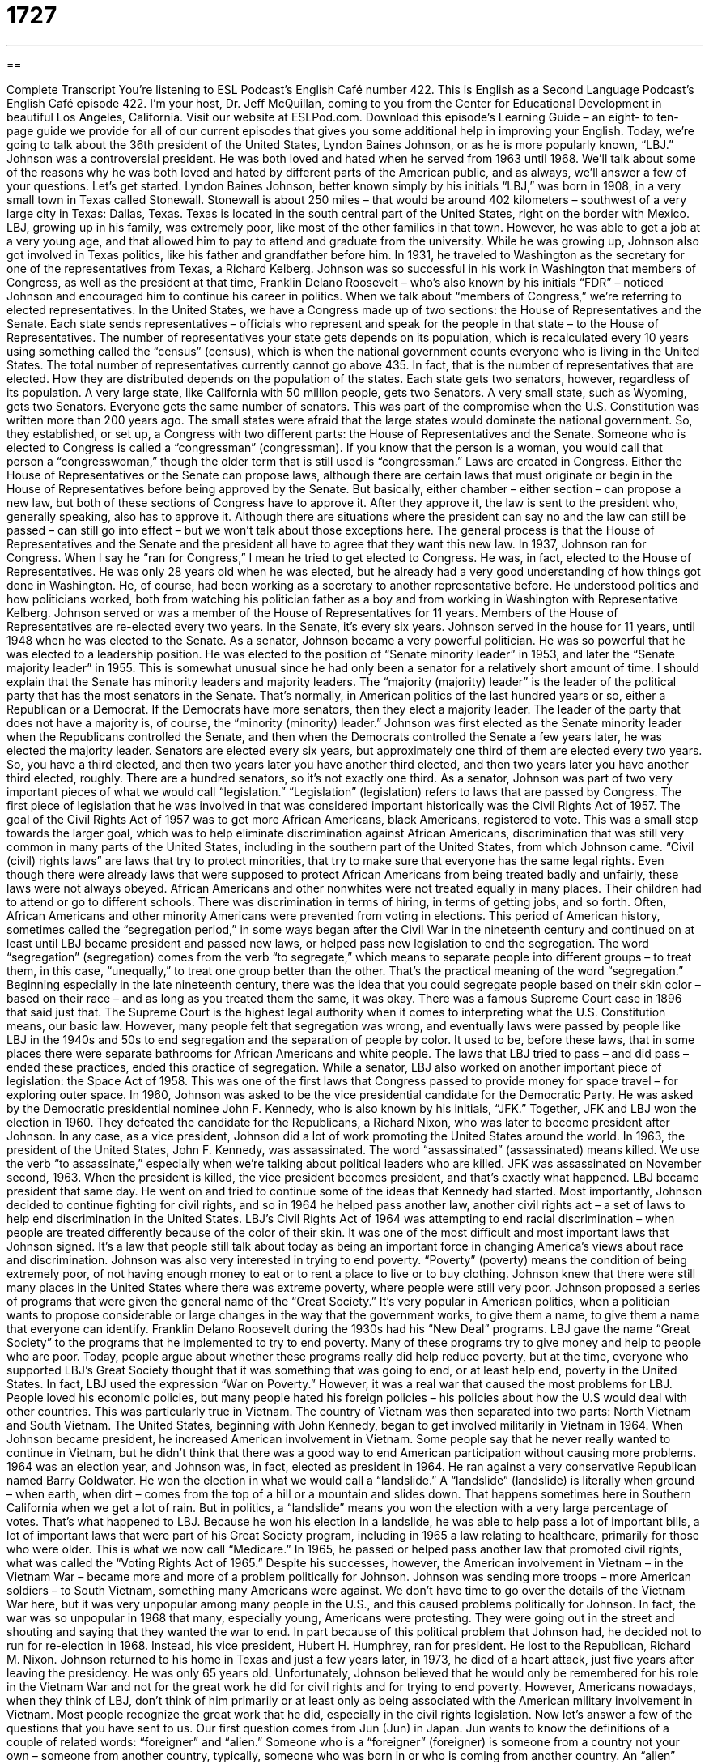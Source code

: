 = 1727
:toc: left
:toclevels: 3
:sectnums:
:stylesheet: ../../../myAdocCss.css

'''

== 

Complete Transcript
You’re listening to ESL Podcast’s English Café number 422.
This is English as a Second Language Podcast’s English Café episode 422. I'm your host, Dr. Jeff McQuillan, coming to you from the Center for Educational Development in beautiful Los Angeles, California.
Visit our website at ESLPod.com. Download this episode's Learning Guide – an eight- to ten-page guide we provide for all of our current episodes that gives you some additional help in improving your English.
Today, we're going to talk about the 36th president of the United States, Lyndon Baines Johnson, or as he is more popularly known, “LBJ.” Johnson was a controversial president. He was both loved and hated when he served from 1963 until 1968. We’ll talk about some of the reasons why he was both loved and hated by different parts of the American public, and as always, we’ll answer a few of your questions. Let’s get started.
Lyndon Baines Johnson, better known simply by his initials “LBJ,” was born in 1908, in a very small town in Texas called Stonewall. Stonewall is about 250 miles – that would be around 402 kilometers – southwest of a very large city in Texas: Dallas, Texas. Texas is located in the south central part of the United States, right on the border with Mexico. LBJ, growing up in his family, was extremely poor, like most of the other families in that town. However, he was able to get a job at a very young age, and that allowed him to pay to attend and graduate from the university.
While he was growing up, Johnson also got involved in Texas politics, like his father and grandfather before him. In 1931, he traveled to Washington as the secretary for one of the representatives from Texas, a Richard Kelberg. Johnson was so successful in his work in Washington that members of Congress, as well as the president at that time, Franklin Delano Roosevelt – who’s also known by his initials “FDR” – noticed Johnson and encouraged him to continue his career in politics. When we talk about “members of Congress,” we’re referring to elected representatives.
In the United States, we have a Congress made up of two sections: the House of Representatives and the Senate. Each state sends representatives – officials who represent and speak for the people in that state – to the House of Representatives. The number of representatives your state gets depends on its population, which is recalculated every 10 years using something called the “census” (census), which is when the national government counts everyone who is living in the United States. The total number of representatives currently cannot go above 435. In fact, that is the number of representatives that are elected. How they are distributed depends on the population of the states.
Each state gets two senators, however, regardless of its population. A very large state, like California with 50 million people, gets two Senators. A very small state, such as Wyoming, gets two Senators. Everyone gets the same number of senators. This was part of the compromise when the U.S. Constitution was written more than 200 years ago. The small states were afraid that the large states would dominate the national government. So, they established, or set up, a Congress with two different parts: the House of Representatives and the Senate. Someone who is elected to Congress is called a “congressman” (congressman). If you know that the person is a woman, you would call that person a “congresswoman,” though the older term that is still used is “congressman.”
Laws are created in Congress. Either the House of Representatives or the Senate can propose laws, although there are certain laws that must originate or begin in the House of Representatives before being approved by the Senate. But basically, either chamber – either section – can propose a new law, but both of these sections of Congress have to approve it. After they approve it, the law is sent to the president who, generally speaking, also has to approve it. Although there are situations where the president can say no and the law can still be passed – can still go into effect – but we won't talk about those exceptions here. The general process is that the House of Representatives and the Senate and the president all have to agree that they want this new law.
In 1937, Johnson ran for Congress. When I say he “ran for Congress,” I mean he tried to get elected to Congress. He was, in fact, elected to the House of Representatives. He was only 28 years old when he was elected, but he already had a very good understanding of how things got done in Washington. He, of course, had been working as a secretary to another representative before. He understood politics and how politicians worked, both from watching his politician father as a boy and from working in Washington with Representative Kelberg. Johnson served or was a member of the House of Representatives for 11 years.
Members of the House of Representatives are re-elected every two years. In the Senate, it's every six years. Johnson served in the house for 11 years, until 1948 when he was elected to the Senate. As a senator, Johnson became a very powerful politician. He was so powerful that he was elected to a leadership position. He was elected to the position of “Senate minority leader” in 1953, and later the “Senate majority leader” in 1955. This is somewhat unusual since he had only been a senator for a relatively short amount of time.
I should explain that the Senate has minority leaders and majority leaders. The “majority (majority) leader” is the leader of the political party that has the most senators in the Senate. That's normally, in American politics of the last hundred years or so, either a Republican or a Democrat. If the Democrats have more senators, then they elect a majority leader. The leader of the party that does not have a majority is, of course, the “minority (minority) leader.”
Johnson was first elected as the Senate minority leader when the Republicans controlled the Senate, and then when the Democrats controlled the Senate a few years later, he was elected the majority leader. Senators are elected every six years, but approximately one third of them are elected every two years. So, you have a third elected, and then two years later you have another third elected, and then two years later you have another third elected, roughly. There are a hundred senators, so it's not exactly one third.
As a senator, Johnson was part of two very important pieces of what we would call “legislation.” “Legislation” (legislation) refers to laws that are passed by Congress. The first piece of legislation that he was involved in that was considered important historically was the Civil Rights Act of 1957. The goal of the Civil Rights Act of 1957 was to get more African Americans, black Americans, registered to vote. This was a small step towards the larger goal, which was to help eliminate discrimination against African Americans, discrimination that was still very common in many parts of the United States, including in the southern part of the United States, from which Johnson came.
“Civil (civil) rights laws” are laws that try to protect minorities, that try to make sure that everyone has the same legal rights. Even though there were already laws that were supposed to protect African Americans from being treated badly and unfairly, these laws were not always obeyed. African Americans and other nonwhites were not treated equally in many places. Their children had to attend or go to different schools. There was discrimination in terms of hiring, in terms of getting jobs, and so forth. Often, African Americans and other minority Americans were prevented from voting in elections.
This period of American history, sometimes called the “segregation period,” in some ways began after the Civil War in the nineteenth century and continued on at least until LBJ became president and passed new laws, or helped pass new legislation to end the segregation. The word “segregation” (segregation) comes from the verb “to segregate,” which means to separate people into different groups – to treat them, in this case, “unequally,” to treat one group better than the other. That's the practical meaning of the word “segregation.”
Beginning especially in the late nineteenth century, there was the idea that you could segregate people based on their skin color – based on their race – and as long as you treated them the same, it was okay. There was a famous Supreme Court case in 1896 that said just that. The Supreme Court is the highest legal authority when it comes to interpreting what the U.S. Constitution means, our basic law.
However, many people felt that segregation was wrong, and eventually laws were passed by people like LBJ in the 1940s and 50s to end segregation and the separation of people by color. It used to be, before these laws, that in some places there were separate bathrooms for African Americans and white people. The laws that LBJ tried to pass – and did pass – ended these practices, ended this practice of segregation.
While a senator, LBJ also worked on another important piece of legislation: the Space Act of 1958. This was one of the first laws that Congress passed to provide money for space travel – for exploring outer space. In 1960, Johnson was asked to be the vice presidential candidate for the Democratic Party. He was asked by the Democratic presidential nominee John F. Kennedy, who is also known by his initials, “JFK.” Together, JFK and LBJ won the election in 1960. They defeated the candidate for the Republicans, a Richard Nixon, who was later to become president after Johnson. In any case, as a vice president, Johnson did a lot of work promoting the United States around the world.
In 1963, the president of the United States, John F. Kennedy, was assassinated. The word “assassinated” (assassinated) means killed. We use the verb “to assassinate,” especially when we’re talking about political leaders who are killed. JFK was assassinated on November second, 1963. When the president is killed, the vice president becomes president, and that's exactly what happened. LBJ became president that same day. He went on and tried to continue some of the ideas that Kennedy had started. Most importantly, Johnson decided to continue fighting for civil rights, and so in 1964 he helped pass another law, another civil rights act – a set of laws to help end discrimination in the United States.
LBJ’s Civil Rights Act of 1964 was attempting to end racial discrimination – when people are treated differently because of the color of their skin. It was one of the most difficult and most important laws that Johnson signed. It’s a law that people still talk about today as being an important force in changing America's views about race and discrimination. Johnson was also very interested in trying to end poverty. “Poverty” (poverty) means the condition of being extremely poor, of not having enough money to eat or to rent a place to live or to buy clothing. Johnson knew that there were still many places in the United States where there was extreme poverty, where people were still very poor. Johnson proposed a series of programs that were given the general name of the “Great Society.”
It's very popular in American politics, when a politician wants to propose considerable or large changes in the way that the government works, to give them a name, to give them a name that everyone can identify. Franklin Delano Roosevelt during the 1930s had his “New Deal” programs. LBJ gave the name “Great Society” to the programs that he implemented to try to end poverty. Many of these programs try to give money and help to people who are poor. Today, people argue about whether these programs really did help reduce poverty, but at the time, everyone who supported LBJ's Great Society thought that it was something that was going to end, or at least help end, poverty in the United States. In fact, LBJ used the expression “War on Poverty.”
However, it was a real war that caused the most problems for LBJ. People loved his economic policies, but many people hated his foreign policies – his policies about how the U.S would deal with other countries. This was particularly true in Vietnam. The country of Vietnam was then separated into two parts: North Vietnam and South Vietnam. The United States, beginning with John Kennedy, began to get involved militarily in Vietnam in 1964. When Johnson became president, he increased American involvement in Vietnam. Some people say that he never really wanted to continue in Vietnam, but he didn't think that there was a good way to end American participation without causing more problems.
1964 was an election year, and Johnson was, in fact, elected as president in 1964. He ran against a very conservative Republican named Barry Goldwater. He won the election in what we would call a “landslide.” A “landslide” (landslide) is literally when ground – when earth, when dirt – comes from the top of a hill or a mountain and slides down. That happens sometimes here in Southern California when we get a lot of rain. But in politics, a “landslide” means you won the election with a very large percentage of votes. That's what happened to LBJ.
Because he won his election in a landslide, he was able to help pass a lot of important bills, a lot of important laws that were part of his Great Society program, including in 1965 a law relating to healthcare, primarily for those who were older. This is what we now call “Medicare.” In 1965, he passed or helped pass another law that promoted civil rights, what was called the “Voting Rights Act of 1965.”
Despite his successes, however, the American involvement in Vietnam – in the Vietnam War – became more and more of a problem politically for Johnson. Johnson was sending more troops – more American soldiers – to South Vietnam, something many Americans were against. We don't have time to go over the details of the Vietnam War here, but it was very unpopular among many people in the U.S., and this caused problems politically for Johnson. In fact, the war was so unpopular in 1968 that many, especially young, Americans were protesting. They were going out in the street and shouting and saying that they wanted the war to end.
In part because of this political problem that Johnson had, he decided not to run for re-election in 1968. Instead, his vice president, Hubert H. Humphrey, ran for president. He lost to the Republican, Richard M. Nixon. Johnson returned to his home in Texas and just a few years later, in 1973, he died of a heart attack, just five years after leaving the presidency. He was only 65 years old. Unfortunately, Johnson believed that he would only be remembered for his role in the Vietnam War and not for the great work he did for civil rights and for trying to end poverty.
However, Americans nowadays, when they think of LBJ, don't think of him primarily or at least only as being associated with the American military involvement in Vietnam. Most people recognize the great work that he did, especially in the civil rights legislation.
Now let’s answer a few of the questions that you have sent to us.
Our first question comes from Jun (Jun) in Japan. Jun wants to know the definitions of a couple of related words: “foreigner” and “alien.” Someone who is a “foreigner” (foreigner) is someone from a country not your own – someone from another country, typically, someone who was born in or who is coming from another country. An “alien” (alien) can also refer to someone who is a citizen, or official member, of another country who is in a different country. The word “alien” also has a very different meaning: someone who is from another planet, someone who doesn't come from Earth. Of course, no one that I know has ever actually met a real alien. Although, I think my neighbor might be an alien. I think so, I'm not sure. Anyway, “alien” has that additional meaning.
There are a couple of other terms that we use for someone who is living in a country not their own or not the one they were born in. One of those terms is “foreign-born.” “To be foreign-born” means to be, of course, born in another country. However, if you say someone is “foreign-born,” that doesn't mean they're not a citizen of this country or wherever they happen to be. You can be “foreign-born” and still be a citizen of the United States. A fourth term we sometimes hear is “foreign national.” A “foreign national” is someone who is definitely not a citizen of the country that they are visiting or living in.
Finally, especially in schools in the United States, you will sometimes hear the word “newcomer.” A “newcomer” (newcomer) is anyone who is new to a certain group or environment. In a lot of American schools, the term “newcomer” is used to refer basically to children of immigrants who have recently arrived to the United States. In fact, there used to be schools – there may still be, here in Los Angeles – that were just for newcomers for the first year or so, to help them adapt and get used to the American education system.
You have to be careful about which of these words you use and in which circumstances you use them. “Foreigner,” for example, can be used neutrally, just to refer to anyone who is not an American citizen. However, in recent years it has taken on a very negative association. In some situations, people may complain about too many foreigners living in this country. That's usually a case where the word “foreigner” is being used as a criticism, in a negative way. Unfortunately, it’s hard to think of a really good neutral word that will work in every circumstance.
“Alien” is a word that the U.S. government has used to describe someone who is not a citizen of the U.S. and living here, but many people consider that a negative description as well. “Foreign national” is usually not a problem, but it is not applicable. It doesn't apply to – it isn't relevant to – a lot of people here living in the U.S. “Foreign national” has a more diplomatic, official sound to it. Some people also use the term “illegal alien” to describe someone who is living in the United States without official permission from the U.S. government to live here. Most people try to avoid that term nowadays. Instead of saying “illegal alien,” they may use some other expression – someone “born in another country.”
“Foreign-born,” as I mentioned, is not very precise. It's not very specific, since you can be “foreign-born” and still be a citizen of the United States. “Newcomer” is used in schools, but not very commonly to describe people born in another country and living, for example, here in the U.S. Only in the schools will you typically see or hear that word.
Montse (Montse) in Spain wants to know the difference between two very common phrases: “provided that” and “assuming that.” Let's start with “provided that,” or simply “provided.” “Provided that” means on the condition or on the understanding that something else is true or something else will happen. For example, “Provided that we arrive by ten o'clock, we will have enough time to get on the 10:20 train.” If we arrive by ten o'clock, then we will be able to take the 10:20 train. “Provided that” is sort of like an “if/then” situation. “Provided that we have enough money, we are going to take a trip to Paris, London, Tokyo, and Mexico City.” “Provided that we have enough money” – if we have enough money, which I'm sure I will not.
“Assuming that” is similar. It also means on the condition or on the understanding that something else is true. However, we usually use “assuming” or “assuming that” in cases where we are making an argument, where we are trying to talk about, perhaps, general policies or general situations. “Assuming that our economy gets better next year, will we have enough money to open a new store?” “Assuming that,” here, is stating the condition under which you are operating. That is, it states the assumptions – and hence the word “assuming” – that you have about a certain situation.
In most situations, you can use either expression. “Provided that” is used a little more commonly in negotiations, when you are asking someone to give you something in return for something you're giving them. “Assuming that” is used more to talk about what we would describe as “hypothetical situations,” “possible situations” – “What would happen if this were true?”
Finally, Hani (Hani) from Jordan wants to know the difference between the word “urgency” and “emergency.” “Urgency” (urgency) refers to a situation that requires immediate action or immediate attention. We often use the adjective “urgent” to describe something that has to be done right now, something that has to be done immediately. “I have an urgent request of you.” I have something that I need to ask you right now, and you need to answer right now. Or, “I have an urgent message.” I have something to tell you that you must hear immediately.
“Emergency” (emergency) is a serious, unexpected, and often dangerous situation that requires something be done immediately. So, there's a connection between the two words. However, you can have something that's “urgent” that's not an “emergency.” To be an emergency, it has to be typically very serious, very dangerous – something bad will happen – and in most cases, unexpected. When you have an earthquake and you have a lot of damage to a city, that's an emergency. That's a situation that's very serious, that’s very unexpected, and that you have to try to do something about right away.
Something that is “urgent” isn't necessarily something that happened suddenly, whereas “emergencies” usually describe situations that happen suddenly and unexpectedly. You could say that every “emergency” involves some “urgency,” but not everything that is “urgent” is an “emergency.”
If you have a question, an urgent question you need to have answered immediately – well, unfortunately we can't really help you there. We have too many questions to answer immediately. But, if you email us at eslpod@eslpod.com, we will definitely put you on our list and try to answer them as soon as we can.
From Los Angeles, California, I'm Jeff McQuillan. Thank you for listening. Come back and listen to us again right here on the English Café.
ESL Podcast’s English Café was written and produced by Dr. Jeff McQuillan and Dr. Lucy Tse. Copyright 2013 by the Center for Educational Development.
Glossary
representative – a person who is elected to the House of Representatives in Congress to speak and vote for the people of his or her hometown
* The representative from New York City votes on laws that he or she thinks are important to people who live in New York City.
senator – a person who is elected to the Senate in Congress to speak and vote for the people of his or her state
* The senator from California introduced laws to protect the oceans.
congressman/congresswoman – any representative and/or senator who serves in Congress
* Congressmen and congresswomen get information and ask questions before voting on proposed laws.
Senate Minority Leader – a senator who is the leader of the political party that does not have a majority (more people than the other group) in the Senate
* Today, the Senate Minority Leader is a Republican because there are 42 Republicans and 52 Democrats in the Senate.
Senate Majority Leader – a senator who is the leader of the political party that has a majority (more people than the other group) in the Senate
* The Senate Majority Leader works with the other members of his political party to get laws passed that are important to them.
legislation – a law or group of laws; an act or bill voted on by Congress and, if passed, may be signed into law by the President
* In 1920, Congress passed legislation that allowed women to vote in elections.
civil rights – the right or ability of every person to be treated equally and have the same opportunities as everyone else in society
* The Civil Rights Act of 1964 allowed all people, regardless of the color of their skin, to go to any public school they wanted.
segregation – requiring people to use different buildings and separate services, go to different schools, and be treated differently because of their skin color
* During segregation, African-Americans were required to use different water fountains and entrances to buildings.
to be assassinated – for an important person to be killed by someone; to be murdered for political or religious reasons
* John F. Kennedy was assassinated in 1963 when someone shot him while he was riding in a car in Dallas, Texas.
poverty – having little or no money, and not being able to pay for a place to live, food to eat, clothes to wear and/or other things one needs every day
* Many people who live in poverty do not have enough money for food.
racial discrimination – a situation where people are treated badly and/or unfairly because of the color of their skin
* Before the 1960’s, most people who weren’t white suffered racial discrimination in one form or another in daily life.
landslide – receiving many more votes than the other person running in an election; winning with much more support than others
* Jamie had a landslide victory in the election for class president when she got 80 votes and Paul only got 20.
foreigner – someone from another country; someone born in or are coming from another country
* This is a popular bar with foreigners, especially those from Britain.
alien – someone belonging to another country; a being from another planet
* Fill out this form if you’re not a citizen, but an alien from another country.
provided (that) – on the condition that; on the understanding that; if something happens or some condition is satisfied then
* We should be able to get to the theater before the play begins provided that we leave right now.
assuming (that) – on the condition that; on the understanding that; if something happens or some condition is satisfied then
* Assuming that we have good weather this weekend, we should be able to finish putting a new roof on the house.
urgency – feeling as though something requires immediate action or attention
* There’s no urgency in getting this report done. It’s not due for another month.
emergency – a serious, unexpected, and often dangerous situation that requires something be done immediately
* This is an emergency! I have a test in 20 minutes and my car won’t start!
What Insiders Know
The Harlem Riot of 1964
Just two weeks after President Lyndon B. Johnson signed the Civil Rights Act of 1964, one of the most serious “riots” (violence caused by a crowd of people) took place in New York City that is now called The Harlem Riot of 1964. The riot was “sparked by” (caused by) the death of a 15-year-old African American named James Powell. Powell was shot three times by a police officer, Lieutenant Thomas Gilligan. The “incident” (event) “outraged” (shocked and made angry) many people.
The riots lasted seven days, from July 16 to July 22. A total of 4,000 New Yorkers participated in the riots “vandalizing” (causing damage or destroying property), “looting” (stealing from) stores, and even attacking the New York City Police Department. By the end of the riots on July 22, 118 people had been “injured” (hurt), 465 “arrested” (taken officially by the police), and one person dead.
There is “conflicting” (not in agreement) information about what really happened between James Powell and Lieutenant Gilligan. “Witnesses” (people who saw what happened) said that Powell and his friends were throwing bottles at a man named Patrick Lynch, a “superintendent” (person whose job is to take care of property) of three apartments in the mostly white area of the Upper East Side of Manhattan. The superintendent was seen “hosing down” (using a water hose to spray water on) black students and “insulting” (saying hurtful and mean things to) them. This made Powell and his friends angry and they decided to “retaliate” (take action in response).
Lieutenant Gilligan was then “off-duty” (not working at one’s job) at that time and shot Powell three times – the third “bullet” (small piece of metal shot from a gun) killed him “instantly” (immediately).